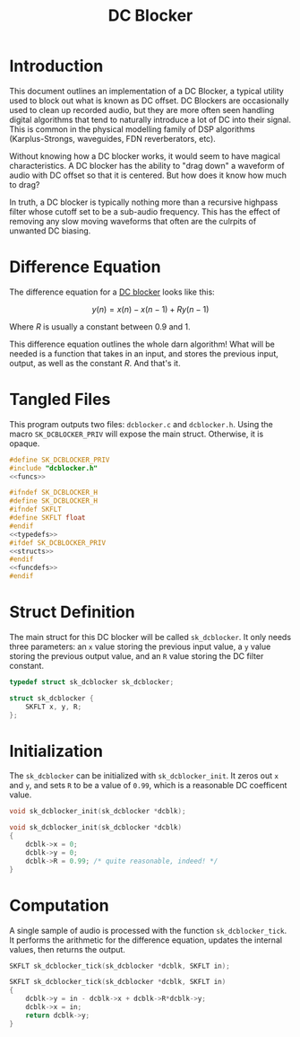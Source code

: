 #+TITLE: DC Blocker
* Introduction
This document outlines an implementation of a DC Blocker, a
typical utility used to block out what is known as DC offset.
DC Blockers are occasionally used to clean up recorded
audio, but they are more often seen handling digital
algorithms that tend to naturally introduce a lot of DC
into their signal. This is common in the physical modelling
family of DSP algorithms (Karplus-Strongs, waveguides,
FDN reverberators, etc).

Without knowing how a DC blocker works, it would seem to have
magical characteristics. A DC blocker has the ability to
"drag down" a waveform of audio with DC offset so that it is
centered. But how does it know how much to drag?

In truth, a DC blocker is typically nothing more than
a recursive highpass filter whose cutoff set to be a
sub-audio frequency. This has the effect of removing any
slow moving waveforms that often are the culrpits of
unwanted DC biasing.
* Difference Equation
The difference equation for a
[[https://ccrma.stanford.edu/~jos/filters/DC_Blocker.html][DC blocker]] looks like this:

$$
y(n) = x(n) - x(n - 1) + Ry(n - 1)
$$

Where $R$ is usually a constant between 0.9 and 1.

This difference equation outlines the whole darn algorithm!
What will be needed is a function that takes in an input,
and stores the previous input, output, as well as the
constant $R$. And that's it.
* Tangled Files
This program outputs two files: =dcblocker.c= and
=dcblocker.h=. Using the macro =SK_DCBLOCKER_PRIV= will
expose the main struct. Otherwise, it is opaque.

#+NAME: dcblocker.c
#+BEGIN_SRC c :tangle dcblocker.c
#define SK_DCBLOCKER_PRIV
#include "dcblocker.h"
<<funcs>>
#+END_SRC

#+NAME: dcblocker.h
#+BEGIN_SRC c :tangle dcblocker.h
#ifndef SK_DCBLOCKER_H
#define SK_DCBLOCKER_H
#ifndef SKFLT
#define SKFLT float
#endif
<<typedefs>>
#ifdef SK_DCBLOCKER_PRIV
<<structs>>
#endif
<<funcdefs>>
#endif
#+END_SRC
* Struct Definition
The main struct for this DC blocker will be called
=sk_dcblocker=. It only needs three parameters: an
=x= value storing the previous input value, a =y= value
storing the previous output value, and an =R= value
storing the DC filter constant.

#+NAME: typedefs
#+BEGIN_SRC c
typedef struct sk_dcblocker sk_dcblocker;
#+END_SRC
#+NAME: structs
#+BEGIN_SRC c
struct sk_dcblocker {
    SKFLT x, y, R;
};
#+END_SRC
* Initialization
The =sk_dcblocker= can be initialized with
=sk_dcblocker_init=. It zeros out =x= and =y=, and sets
=R= to be a value of =0.99=, which is a reasonable DC
coefficent value.

#+NAME: funcdefs
#+BEGIN_SRC c
void sk_dcblocker_init(sk_dcblocker *dcblk);
#+END_SRC

#+NAME: funcs
#+BEGIN_SRC c
void sk_dcblocker_init(sk_dcblocker *dcblk)
{
    dcblk->x = 0;
    dcblk->y = 0;
    dcblk->R = 0.99; /* quite reasonable, indeed! */
}
#+END_SRC
* Computation
A single sample of audio is processed with the function
=sk_dcblocker_tick=. It performs the arithmetic for the
difference equation, updates the internal values, then
returns the output.

#+NAME: funcdefs
#+BEGIN_SRC c
SKFLT sk_dcblocker_tick(sk_dcblocker *dcblk, SKFLT in);
#+END_SRC

#+NAME: funcs
#+BEGIN_SRC c
SKFLT sk_dcblocker_tick(sk_dcblocker *dcblk, SKFLT in)
{
    dcblk->y = in - dcblk->x + dcblk->R*dcblk->y;
    dcblk->x = in;
    return dcblk->y;
}
#+END_SRC

